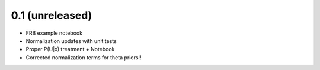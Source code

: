0.1 (unreleased)
----------------

- FRB example notebook
- Normalization updates with unit tests
- Proper P(U|x) treatment + Notebook  
- Corrected normalization terms for theta priors!!
